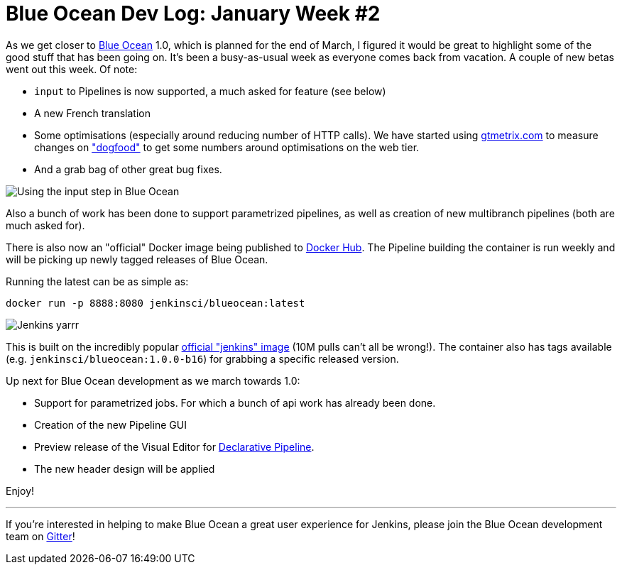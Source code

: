 = Blue Ocean Dev Log: January Week #2
:page-tags: blueocean

:page-author: michaelneale


As we get closer to
link:/projects/blueocean[Blue Ocean]
1.0, which is planned for the end of March, I figured it would be great to
highlight some of the good stuff that has been going on. It's been a
busy-as-usual week as everyone comes back from vacation.  A couple of new betas
went out this week. Of note:

* `input` to Pipelines is now supported, a much asked for feature (see below)
* A new French translation
* Some optimisations (especially around reducing number of HTTP calls). We
  have started using
  link:https://gtmetrix.com[gtmetrix.com]
  to measure changes on
  link:https://ci.blueocean.io["dogfood"]
  to get some numbers around optimisations on the web tier.
* And a grab bag of other great bug fixes.

image::/images/images/blueocean/input-step.png["Using the input step in Blue Ocean", role=center]

Also a bunch of work has been done to support parametrized pipelines, as
well as creation of new multibranch pipelines (both are much asked for).

There is also now an "official" Docker image being published to
link:https://hub.docker.com/r/jenkinsci/blueocean/[Docker Hub]. The Pipeline
building the container is run weekly and will be picking up newly tagged
releases of Blue Ocean.

Running the latest can be as simple as:

[source]
----
docker run -p 8888:8080 jenkinsci/blueocean:latest
----

image::/images/images/blueocean/logo-yarrr.png["Jenkins yarrr", role="right"]

This is built on the incredibly popular
link:https://hub.docker.com/_/jenkins/[official "jenkins" image]
(10M pulls can't all be wrong!). The container also has tags available (e.g.
`jenkinsci/blueocean:1.0.0-b16`) for grabbing a specific released version.

Up next for Blue Ocean development as we march towards 1.0:

* Support for parametrized jobs. For which a bunch of api work has already been
  done.
* Creation of the new Pipeline GUI
* Preview release of the Visual Editor for
  link:/blog/2017/01/12/declarative-pipeline-beta-2/[Declarative Pipeline].
* The new header design will be applied

Enjoy!

---

If you're interested in helping to make Blue Ocean a great user experience for
Jenkins, please join the Blue Ocean development team on
link:https://app.gitter.im/#/room/#jenkinsci_blueocean-plugin:gitter.im[Gitter]!


